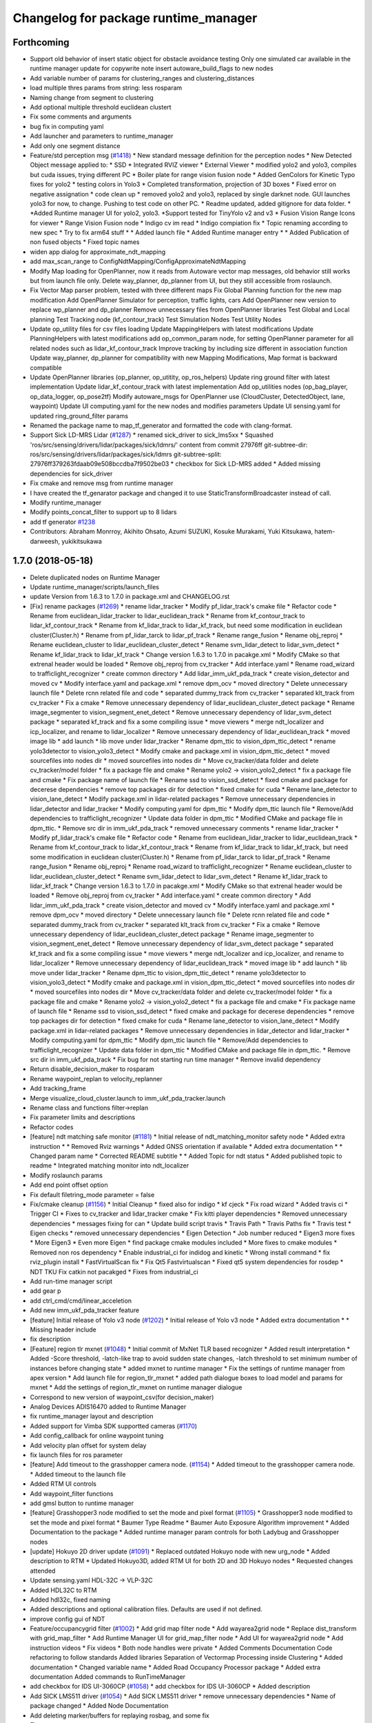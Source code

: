 ^^^^^^^^^^^^^^^^^^^^^^^^^^^^^^^^^^^^^
Changelog for package runtime_manager
^^^^^^^^^^^^^^^^^^^^^^^^^^^^^^^^^^^^^

Forthcoming
-----------
* Support old behavior of insert static object for obstacle avoidance testing
  Only one simulated car available in the runtime manager
  update for copywrite note
  insert autoware_build_flags to new nodes
* Add variable number of params for clustering_ranges and clustering_distances
* load multiple thres params from string: less rosparam
* Naming change from segment to clustering
* Add optional multiple threshold euclidean clustert
* Fix some comments and arguments
* bug fix in computing yaml
* Add launcher and parameters to runtime_manager
* Add only one segment distance
* Feature/std perception msg (`#1418 <https://github.com/CPFL/Autoware/pull/1418>`_)
  * New standard message definition for the perception nodes
  * New Detected Object message applied to:
  * SSD
  * Integrated RVIZ viewer
  * External Viewer
  * modified yolo2 and yolo3, compiles but cuda issues, trying different PC
  * Boiler plate for range vision fusion node
  * Added GenColors for Kinetic
  Typo fixes for yolo2
  * testing colors in Yolo3
  * Completed transformation, projection of 3D boxes
  * Fixed error on negative assignation
  * code clean up
  * removed yolo2 and yolo3, replaced by single darknet node. GUI launches yolo3 for now, to change. Pushing to test code on other PC.
  * Readme updated, added gitignore for data folder.
  * *Added Runtime manager UI for yolo2, yolo3.
  *Support tested for TinyYolo v2 and v3
  * Fusion Vision Range
  Icons for viewer
  * Range Vision Fusion node
  * Indigo cv im read
  * Indigo compiation fix
  * Topic renaming according to new spec
  * Try to fix arm64 stuff
  * * Added launch file
  * Added Runtime manager entry
  * * Added Publication of non fused objects
  * Fixed topic names
* widen app dialog for approximate_ndt_mapping
* add max_scan_range to ConfigNdtMapping/ConfigApproximateNdtMapping
* Modify Map loading for OpenPlanner, now it reads from Autoware vector map messages, old behavior still works but from launch file only.
  Delete way_planner, dp_planner from UI, but they still accessible from roslaunch.
* Fix Vector Map parser problem, tested with three different maps
  Fix Global Planning function for the new map modification
  Add OpenPlanner Simulator for perception, traffic lights, cars
  Add OpenPlanner new version to replace wp_planner and dp_planner
  Remove unnecessary files from OpenPlanner libraries
  Test Global and Local planning
  Test Tracking node (kf_contour_track)
  Test Simulation Nodes
  Test Utility Nodes
* Update op_utility files for csv files loading
  Update MappingHelpers with latest modifications
  Update PlanningHelpers with latest modifications
  add op_common_param node, for setting OpenPlanner parameter for all related nodes such as lidar_kf_contour_track
  Improve tracking by including size different in association function
  Update way_planner, dp_planner for compatibility with new Mapping Modifications, Map format is backward compatible
* Update OpenPlanner libraries (op_planner, op_utitity, op_ros_helpers)
  Update ring ground filter with latest implementation
  Update lidar_kf_contour_track with latest implementation
  Add op_utilities nodes (op_bag_player, op_data_logger, op_pose2tf)
  Modify autoware_msgs for OpenPlanner use (CloudCluster, DetectedObject, lane, waypoint)
  Update UI computing.yaml for the new nodes and modifies parameters
  Update UI sensing.yaml for updated ring_ground_filter params
* Renamed the package name to map_tf_generator and formatted the code with clang-format.
* Support Sick LD-MRS Lidar (`#1287 <https://github.com/CPFL/Autoware/pull/1287>`_)
  * renamed sick_driver to sick_lms5xx
  * Squashed 'ros/src/sensing/drivers/lidar/packages/sick/ldmrs/' content from commit 27976ff
  git-subtree-dir: ros/src/sensing/drivers/lidar/packages/sick/ldmrs
  git-subtree-split: 27976ff379263fdaab09e508bccdba7f9502be03
  * checkbox for Sick LD-MRS added
  * Added missing dependencies for sick_driver
* Fix cmake and remove msg from runtime manager
* I have created the tf_genarator package and changed it to use StaticTransformBroadcaster instead of call.
* Modify runtime_manager
* Modify points_concat_filter to support up to 8 lidars
* add tf generator `#1238 <https://github.com/CPFL/Autoware/pull/1238>`_
* Contributors: Abraham Monrroy, Akihito Ohsato, Azumi SUZUKI, Kosuke Murakami, Yuki Kitsukawa, hatem-darweesh, yukikitsukawa

1.7.0 (2018-05-18)
------------------
* Delete duplicated nodes on Runtime Manager
* Update runtime_manager/scripts/launch_files
* update Version from 1.6.3 to 1.7.0 in package.xml and CHANGELOG.rst
* [Fix] rename packages (`#1269 <https://github.com/CPFL/Autoware/pull/1269>`_)
  * rename lidar_tracker
  * Modify pf_lidar_track's cmake file
  * Refactor code
  * Rename from euclidean_lidar_tracker to lidar_euclidean_track
  * Rename from kf_contour_track to lidar_kf_contour_track
  * Rename from kf_lidar_track to lidar_kf_track, but need some modification in euclidean cluster(Cluster.h)
  * Rename from pf_lidar_tarck to lidar_pf_track
  * Rename range_fusion
  * Rename obj_reproj
  * Rename euclidean_cluster to lidar_euclidean_cluster_detect
  * Rename svm_lidar_detect to lidar_svm_detect
  * Rename kf_lidar_track to lidar_kf_track
  * Change version 1.6.3 to 1.7.0 in pacakge.xml
  * Modify CMake so that extrenal header would be loaded
  * Remove obj_reproj from cv_tracker
  * Add interface.yaml
  * Rename road_wizard to trafficlight_recognizer
  * create common directory
  * Add lidar_imm_ukf_pda_track
  * create vision_detector and moved cv
  * Modify interface.yaml and package.xml
  * remove dpm_ocv
  * moved directory
  * Delete unnecessary launch file
  * Delete rcnn related file and code
  * separated dummy_track from cv_tracker
  * separated klt_track from cv_tracker
  * Fix a cmake
  * Remove unnecessary dependency of lidar_euclidean_cluster_detect package
  * Rename image_segmenter to vision_segment_enet_detect
  * Remove unnecessary dependency of lidar_svm_detect package
  * separated kf_track and fix a some compiling issue
  * move viewers
  * merge ndt_localizer and icp_localizer, and rename to lidar_localizer
  * Remove unnecessary dependency of lidar_euclidean_track
  * moved image lib
  * add launch
  * lib move under lidar_tracker
  * Rename dpm_ttic to vision_dpm_ttic_detect
  * rename yolo3detector to vision_yolo3_detect
  * Modify cmake and package.xml in vision_dpm_ttic_detect
  * moved sourcefiles into nodes dir
  * moved sourcefiles into nodes dir
  * Move cv_tracker/data folder and delete cv_tracker/model folder
  * fix a package file and cmake
  * Rename yolo2 -> vision_yolo2_detect
  * fix a package file and cmake
  * Fix package name of launch file
  * Rename ssd to vision_ssd_detect
  * fixed cmake and package for decerese dependencies
  * remove top packages dir for detection
  * fixed cmake for cuda
  * Rename lane_detector to vision_lane_detect
  * Modify package.xml in lidar-related packages
  * Remove unnecessary dependencies in lidar_detector and lidar_tracker
  * Modify computing.yaml for dpm_ttic
  * Modify dpm_ttic launch file
  * Remove/Add dependencies to trafficlight_recognizer
  * Update data folder in dpm_ttic
  * Modified CMake and package file in dpm_ttic.
  * Remove src dir in imm_ukf_pda_track
  * removed unnecessary comments
  * rename lidar_tracker
  * Modify pf_lidar_track's cmake file
  * Refactor code
  * Rename from euclidean_lidar_tracker to lidar_euclidean_track
  * Rename from kf_contour_track to lidar_kf_contour_track
  * Rename from kf_lidar_track to lidar_kf_track, but need some modification in euclidean cluster(Cluster.h)
  * Rename from pf_lidar_tarck to lidar_pf_track
  * Rename range_fusion
  * Rename obj_reproj
  * Rename road_wizard to trafficlight_recognizer
  * Rename euclidean_cluster to lidar_euclidean_cluster_detect
  * Rename svm_lidar_detect to lidar_svm_detect
  * Rename kf_lidar_track to lidar_kf_track
  * Change version 1.6.3 to 1.7.0 in pacakge.xml
  * Modify CMake so that extrenal header would be loaded
  * Remove obj_reproj from cv_tracker
  * Add interface.yaml
  * create common directory
  * Add lidar_imm_ukf_pda_track
  * create vision_detector and moved cv
  * Modify interface.yaml and package.xml
  * remove dpm_ocv
  * moved directory
  * Delete unnecessary launch file
  * Delete rcnn related file and code
  * separated dummy_track from cv_tracker
  * separated klt_track from cv_tracker
  * Fix a cmake
  * Remove unnecessary dependency of lidar_euclidean_cluster_detect package
  * Rename image_segmenter to vision_segment_enet_detect
  * Remove unnecessary dependency of lidar_svm_detect package
  * separated kf_track and fix a some compiling issue
  * move viewers
  * merge ndt_localizer and icp_localizer, and rename to lidar_localizer
  * Remove unnecessary dependency of lidar_euclidean_track
  * moved image lib
  * add launch
  * lib move under lidar_tracker
  * Rename dpm_ttic to vision_dpm_ttic_detect
  * rename yolo3detector to vision_yolo3_detect
  * Modify cmake and package.xml in vision_dpm_ttic_detect
  * moved sourcefiles into nodes dir
  * moved sourcefiles into nodes dir
  * Move cv_tracker/data folder and delete cv_tracker/model folder
  * fix a package file and cmake
  * Rename yolo2 -> vision_yolo2_detect
  * fix a package file and cmake
  * Fix package name of launch file
  * Rename ssd to vision_ssd_detect
  * fixed cmake and package for decerese dependencies
  * remove top packages dir for detection
  * fixed cmake for cuda
  * Rename lane_detector to vision_lane_detect
  * Modify package.xml in lidar-related packages
  * Remove unnecessary dependencies in lidar_detector and lidar_tracker
  * Modify computing.yaml for dpm_ttic
  * Modify dpm_ttic launch file
  * Remove/Add dependencies to trafficlight_recognizer
  * Update data folder in dpm_ttic
  * Modified CMake and package file in dpm_ttic.
  * Remove src dir in imm_ukf_pda_track
  * Fix bug for not starting run time manager
  * Remove invalid dependency
* Return disable_decision_maker to rosparam
* Rename waypoint_replan to velocity_replanner
* Add tracking_frame
* Merge visualize_cloud_cluster.launch to imm_ukf_pda_tracker.launch
* Rename class and functions filter->replan
* Fix parameter limits and descriptions
* Refactor codes
* [feature] ndt matching safe monitor (`#1181 <https://github.com/CPFL/Autoware/pull/1181>`_)
  * Initial release of ndt_matching_monitor safety node
  * Added extra instruction
  * * Removed Rviz warnings
  * Added GNSS orientation if available
  * Added extra documentation
  * * Changed param name
  * Corrected README subtitle
  * * Added Topic for ndt status
  * Added published topic to readme
  * Integrated matching monitor into ndt_localizer
* Modify roslaunch params
* Add end point offset option
* Fix default filetring_mode parameter = false
* Fix/cmake cleanup (`#1156 <https://github.com/CPFL/Autoware/pull/1156>`_)
  * Initial Cleanup
  * fixed also for indigo
  * kf cjeck
  * Fix road wizard
  * Added travis ci
  * Trigger CI
  * Fixes to cv_tracker and lidar_tracker cmake
  * Fix kitti player dependencies
  * Removed unnecessary dependencies
  * messages fixing for can
  * Update build script travis
  * Travis Path
  * Travis Paths fix
  * Travis test
  * Eigen checks
  * removed unnecessary dependencies
  * Eigen Detection
  * Job number reduced
  * Eigen3 more fixes
  * More Eigen3
  * Even more Eigen
  * find package cmake modules included
  * More fixes to cmake modules
  * Removed non ros dependency
  * Enable industrial_ci for indidog and kinetic
  * Wrong install command
  * fix rviz_plugin install
  * FastVirtualScan fix
  * Fix Qt5 Fastvirtualscan
  * Fixed qt5 system dependencies for rosdep
  * NDT TKU Fix catkin not pacakged
  * Fixes from industrial_ci
* Add run-time manager script
* add gear p
* add ctrl_cmd/cmd/linear_acceletion
* Add new imm_ukf_pda_tracker feature
* [feature] Initial release of Yolo v3 node (`#1202 <https://github.com/CPFL/Autoware/pull/1202>`_)
  * Initial release of Yolo v3 node
  * Added extra documentation
  * * Missing header include
* fix description
* [Feature] region tlr mxnet (`#1048 <https://github.com/CPFL/Autoware/pull/1048>`_)
  * Initial commit of MxNet TLR based recognizer
  * Added result interpretation
  * Added
  -Score threshold,
  -latch-like trap to avoid sudden state changes,
  -latch threshold to set minimum number of instances before changing state
  * added mxnet to runtime manager
  * Fix the settings of runtime manager from apex version
  * Add launch file for region_tlr_mxnet
  * added path dialogue boxes to load model and params for mxnet
  * Add the settings of region_tlr_mxnet on runtime manager dialogue
* Correspond to new version of waypoint_csv(for decision_maker)
* Analog Devices ADIS16470 added to Runtime Manager
* fix runtime_manager layout and description
* Added support for Vimba SDK supportted cameras (`#1170 <https://github.com/CPFL/Autoware/pull/1170>`_)
* Add config_callback for online waypoint tuning
* Add velocity plan offset for system delay
* fix launch files for ros parameter
* [feature] Add timeout to the grasshopper camera node. (`#1154 <https://github.com/CPFL/Autoware/pull/1154>`_)
  * Added timeout to the grasshopper camera node.
  * Added timeout to the launch file
* Added RTM UI controls
* Add waypoint_filter functions
* add gmsl button to runtime manager
* [feature] Grasshopper3 node modified to set the mode and pixel format (`#1105 <https://github.com/CPFL/Autoware/pull/1105>`_)
  * Grasshopper3 node modified to set the mode and pixel format
  * Baumer Type Readme
  * Baumer Auto Exposure Algorithm improvement
  * Added Documentation to the package
  * Added runtime manager param controls for both Ladybug and Grasshopper nodes
* [update] Hokuyo 2D driver update (`#1091 <https://github.com/CPFL/Autoware/pull/1091>`_)
  * Replaced outdated Hokuyo node with new urg_node
  * Added description to RTM
  * Updated Hokuyo3D, added RTM UI for both 2D and 3D Hokuyo nodes
  * Requested changes attended
* Update sensing.yaml
  HDL-32C -> VLP-32C
* Added HDL32C to RTM
* Added hdl32c, fixed naming
* Added descriptions and optional calibration files. Defaults are used if not defined.
* improve config gui of NDT
* Feature/occupancygrid filter (`#1002 <https://github.com/CPFL/Autoware/pull/1002>`_)
  * Add grid map filter node
  * Add wayarea2grid node
  * Replace dist_transform with grid_map_filter
  * Add Runtime Manager UI for grid_map_filter node
  * Add UI for wayarea2grid node
  * Add instruction videos
  * Fix videos
  * Both node handles were private
  * Added Comments Documentation
  Code refactoring to follow standards
  Added libraries
  Separation of Vectormap Processing inside Clustering
  * Added documentation
  * Changed variable name
  * Added Road Occupancy Processor package
  * Added extra documentation
  Added commands to RunTimeManager
* add checkbox for IDS UI-3060CP (`#1058 <https://github.com/CPFL/Autoware/pull/1058>`_)
  * add checkbox for IDS UI-3060CP
  * Added description
* Add SICK LMS511 driver (`#1054 <https://github.com/CPFL/Autoware/pull/1054>`_)
  * Add SICK LMS511 driver
  * remove unnecessary dependencies
  * Name of package changed
  * Added Node Documentation
* Add deleting marker/buffers for replaying rosbag, and some fix
* Fix typo
* Separate speed vizualizer -> waypoint_marker/waypoint_velocity_vizualizer
* Modify window size of velocity_set app tab
* Separate configration for speed planning against obstacle/stopline (Note: no logics changed)
* parametrize detection area
* add ratio for stopline target
* add new param for decision_maker
* add new state button on runtime manager
* add new state for gui
* add points_topic in app dialog for points_downsampler so that we can select the input topic (`#990 <https://github.com/CPFL/Autoware/pull/990>`_)
* [Feature] Filter Clustered Objects using VectorMap info. (`#980 <https://github.com/CPFL/Autoware/pull/980>`_)
  * Switched from VectorMapServer to Image based filtering
  Added OpenMP support
  * Missing header
  * Added MapGrid configuration file
  Added parameterization to the occupancy grid size
* Fix unfinished merge branch 'develop'
* Add velocity visualizer with 3D graph.
* Contributors: AMC, Abraham Monrroy, Akihito Ohsato, Dejan Pangercic, Kenji Funaoka, Kosuke Murakami, TomohitoAndo, Yamato ANDO, Yuki Iida, Yuki Kitsukawa, Yuma, Yuma Nihei, Yusuke FUJII, cirpue49, yukikitsukawa

1.6.3 (2018-03-06)
------------------

1.6.2 (2018-02-27)
------------------
* Update CHANGELOG
* add gmsl button to runtime manager
* Contributors: Yusuke FUJII

1.6.1 (2018-01-20)
------------------
* update CHANGELOG
* Contributors: Yusuke FUJII

1.6.0 (2017-12-11)
------------------
* Prepare release for 1.6.0
* add new state button on runtime manager
* add new state for gui
* Added support to Image Publisher for frames different than only "velodyne". (`#946 <https://github.com/cpfl/autoware/issues/946>`_)
* [fix] Image src correctly set in the config file of runtime manager for ssd node (`#939 <https://github.com/cpfl/autoware/issues/939>`_)
* Fixed misalignment on state tab with Ubuntu14.04
* tweak state tab
* update and add state for gui
* update gui
* - Add new Node for object polygon representation and tracking (kf_contour_tracker)
  - Add launch file and tune tracking parameters
  - Test with Moriyama rosbag
* Fixed:
  - callback
  - laneshift
  Added:
  - publisher for laneid
  - new lanechange flag
  - new param for decisionMaker
* add to insert shift lane
* update state and remove detection state
* change state button
* - Add user interface option in runtime manage for local_planner and op_trajectory_generator
* fix computing.yaml
* add app dialog for fix2tfpose and nmea2tfpose (WIP)
* Fix feature/points2image bug multicam support (`#886 <https://github.com/cpfl/autoware/issues/886>`_)
  * pointgrey
  * Added New Calibration node
  * Added parameters, plane fitting
  * added mirror node, etc
  * Points2Image
  Calibration Publisher
  now works with multiple cameras using ros namespaces
  * Including only points2image
  * Added Launch file for points2 image specific for the ladybug camera
* [feature] Added NDT Mapping Descriptions and checkboxes to Runtime Manager UI (`#882 <https://github.com/cpfl/autoware/issues/882>`_)
  * Added Descriptions and checkboxes to Runtime Manager UI
  * Added also approximate ndt mapping descriptions
* remove unnecessary gui
* Add ndt_cpu library
* add path velocity smoothing
* add waypoint relay
* Runtime manager updated to new package names (`#870 <https://github.com/cpfl/autoware/issues/870>`_)
  [fix] Runtime manager updated to new pgrey package names
* Feature/fusion_filter - fusion multiple lidar (`#842 <https://github.com/cpfl/autoware/issues/842>`_)
  * Add fusion_filter to merge multiple lidar pointclouds
  * Refactor fusion_filter
  * Apply clang-format and rebase develop
  * Add fusion_filter launch and runtime_manager config
  * Fix names, fusion_filter -> points_concat_filter
  * Fix build error in ros-indigo
  * Fix some default message/frame names
  * Refactor code and apply clang-format
  * Add configrations for runtime_manager
  * Fix CMake
* Feature/cloud transformer (`#860 <https://github.com/cpfl/autoware/issues/860>`_)
  * Added Cloud transformer node
  transforms pointcloud to a target frame
  * Added support for XYZIR point type
  * Added error checks when transformation unavailable
* add commonly buttons
* rename state tabs
* add select state tab
* moved images
* add use_gpu option for ndt_matching and ndt_mapping in app dialog
* Runtime Manager, fix wrong scrolling when checked on kinetic and hlink layout
* Runtime Manager, rosbag filename update when ROSBAG button on, and fix unnecessary ext.
* Add ground_filter config for runtime_manager (`#828 <https://github.com/cpfl/autoware/issues/828>`_)
* Added descriptions to the params in launch file
* Ray Ground Filter Initial Commit
* add approximate_ndt_mapping (`#811 <https://github.com/cpfl/autoware/issues/811>`_)
* fix bug and refactor code
* add new button for remote monitor to runtime_manager
* Contributors: AMC, Abraham Monrroy, Akihito Ohsato, Yamato ANDO, Yuki Iida, Yuki Kitsukawa, Yusuke FUJII, anhnv-3991, hatem-darweesh, kondoh, yukikitsukawa

1.5.1 (2017-09-25)
------------------
* Release/1.5.1 (`#816 <https://github.com/cpfl/autoware/issues/816>`_)
  * fix a build error by gcc version
  * fix build error for older indigo version
  * update changelog for v1.5.1
  * 1.5.1
* Contributors: Yusuke FUJII

1.5.0 (2017-09-21)
------------------
* Update changelog
* update decision maker config
* Add to support dynamical parameter for decision_maker
* Change default value of decision maker config
* Add decision_maker config
* Runtime Manager, modify update_func()
* fix msg import for planner_switch
* add config parameter
* Runtime Manager Sensing tab, remove calibrationfile check of GH3 camera
* Add decision packages into runtime_manager
* Trash
* Add changing topic name option for the planner selector.
* add multiple crosswalk detection
* Add parameter dialog in runtime manager
* support Garmin GPS 18x LVC
* Add vector_map_server to RuntimeManager  `#722 <https://github.com/cpfl/autoware/issues/722>`_
* Contributors: TomohitoAndo, Yusuke FUJII, andoh104, kondoh, yukikitsukawa

1.4.0 (2017-08-04)
------------------
* version number must equal current release number so we can start releasing in the future
* added changelogs
* Publish initial light color as green
* Change yaml file in runtime_manager
* Contributors: Dejan Pangercic, Patiphon Narksri, TomohitoAndo

1.3.1 (2017-07-16)
------------------

1.3.0 (2017-07-14)
------------------
* fix a build issue due to autoware_msgs on the Indigo
* Add obstacle_avoid parameters
* Add parameters for points2costmap
* Add checkbox for dist_transform node in Computing tab
* Add selecter of GPU for euclidean clustering
* Runtime Manager, update for showing of use memory
* Prepare for merge
  * Fix assumed SSD path in CMakeLists.txt
  * Change default path of trained model into package-internal directory
  * Remove `std::cerr` statements for debug
  * Add UI to boot `traffic_light_recognition_ssd.launch` from runtime-manager
* convert to autoware_msgs
* add checkbox for MicroStrain 3DM-GX5-15 driver in Sensing tab
* Contributors: Manato Hirabayashi, TomohitoAndo, YamatoAndo, Yusuke FUJII, kondoh, yukikitsukawa, yukitsuji

1.2.0 (2017-06-07)
------------------
* Added Video to Main Readme, added in Runtime Manager
* Yolo 2 Node completed
* add can2odom.launch
* Change OpenPlanner stand alone libraries names.
* Add OpenPlanner to Develop Branch, add OpenPlanner to Runtime Manager, and modify rviz default config file
  fix map loading options
  automatic replanning simulation and traffic light stop and go
  add performance logging
  behavior state for traffic light and stop signs fixed
  fix logging shift, fix euclidean clusters problem
  visualize dp steps
  detection config for robot vel16
  tune ff path follower for simulation
  tune ff path follower for simulation
  HMI update
  simulated obstacle bounding box representation
  HMI Update
  HMI Successful Demo
  improve detection accuracy to < 10 cm
  HMI Tested. More runtime manager options.
  HMI Tested. More runtime manager options.
  fix dp plan build issue
  Controller - Steering Delay auto calibration
  Multi-Traffic Behavior Simulation on Rviz using OpenPlanner
  change node names to match ROS naming standards
  change node names to match ROS naming standards
  - Add OpenPlanner Vehicle Simulator
  - Integrate with Autoware's pure pursut
  - Revised local planning
  - Unit-Test usig playback based simulation
  update simulation launch files
  More Unit Testing
  Improve Object Tracking
  CAN info message handle!
  rviz config
  visualization changes
  add option to select velocities source
  RS Planner Test
* Runtime Manager Sensing tab, move mti300.launch from runtime_manger to xsens_driver
* Runtime Manager Sensing tab, fix typo mti300.launch
* Runtime Manager Sensing tab, add sleep at booting between mtdevice and mtnode
* Runtime Manager, update add_perm.sh for gksudo cancel button
* Runtime Manager, changed from sudo to gksudo in add_perm.sh
* Runtime Manager Sensing tab, add mti300.sh and mti300.launch for Xsens MTi-300
* Runtime Manager Sensing tab, add param for MTi-300
* Runtime Manager Sensing tab, add Xsens MTi-300 entry
* Runtime Manager Sensing tab, add vg440.sh and add_perm.sh for Memsic VG440
* Runtime Manager, add do_shell_exec keyword for shell=True arg in Popen()
* Runtime Manager Sensing tab, add param for Memsic VG440
* Runtime Manager Sensing tab, rename from Crossbow vg440 to Memsic VG440
* add psutil 3.x to 1.x backward compatibility
* add measurement_range
  refactoring
* Runtime Manager, fix error at calibration_publisher button off
* follow api change in psutil
* fix runtime_manager dependency (on tablet_socket_msgs)
* Update for kinetic
* Fixed an indication in review.
* Reflected the results of the review.
* Added sys dialog of ssd node.
* Runtime Manager, update for tree checkbox, for wrong scrolling at checked
* Runtime Manager, add Enable/Disable booted_cmds to quit_select
* fix, remove boot_cmds at no booted cmds, and add using label
* Runtime Manager, add booted_cmd to param.yaml and select dialog at boot
* Runtime Manager, add proc_wait_thread() for async kill proc
* Runtime Manager, add quit_select() and reload_computing_yaml()
* Kf Added
  Euclidean Cluster improved
* Fixes
* Added VectorMap Server support
* Lidar tracker restructuration
* Added output_frame param
  Allows to transform output coordinate frame of the bounding boxes and CloudClusterArray messages
* Added Ground removal as optional.
  Removed unused params
* Parametrization of Clustering params
* Contributors: AMC, Shohei Fujii, Yukihiro Saito, Yusuke FUJII, hatem-darweesh, kondoh, tange, yukikitsukawa

1.1.2 (2017-02-27 23:10)
------------------------

1.1.1 (2017-02-27 22:25)
------------------------

1.1.0 (2017-02-24)
------------------
* Fix app display for vel_pose_connect
* size adjustment of config window
* add set_size_gdic() for adjust dialog size
* add max_iterations, min_scan_range and min_add_scan_shift
* add max_iterations
* Runtime Manager Map tab, add Point Type to PCD Filter and PCD Binarizer
* Add euclidean lidar track
* Add dummy tracking node
* Add autoware_connector instead of vel_pose_mux
* Fix computing.yaml
* Change Parameter range and initial value
* parameter from runtime manager
* Update sensing.yaml
* Add param bar of twist filter node in runtime manager
* add Gazebo button on Simulation tab
* Use integer size with temporal waypoints
* Add state_machine on runtime manager
* New simulator with angle and position errors
* Change minimun and maximum value of parameters of pure pursuit
* Change the default parameter
* Bug fix for linear interpolation flag and command velocity
* Add potential field in runtime manager
* Add topic publisher for steering robot
* Change parameter name in app tab
* Rewrite to change local planning to global planning
* Edit computing.yaml for lane_select and fix typo
* Add support for multi lane files
* Contributors: TomohitoAndo, Yukihiro Saito, h_ohta, kondoh, pdsljp, yukikitsukawa

1.0.1 (2017-01-14)
------------------
* Fix camera_ids.
* Contributors: USUDA Hisashi

1.0.0 (2016-12-22)
------------------
* Add dialog in Runtime Manager
* Runtime Manager Computing tab, fix euclidean_cluster default data
* Modify to launch the node in Runtime Manager
* add checkbox value of lane_stop parameter to pdic
* Added param to ignore points closer than a threshold
* Fix for using the twist of MKZ as current velocity
* Create red and green lanes from waypoint_saver CSV
* Node Name Change for cv tracker
* Added SSD node to CV Tracker
* Rename variables.
* Lidar segmentation (`#499 <https://github.com/cpfl/autoware/issues/499>`_)
  * Lidar tracker restructuration
  * Added points_preprocessor package, including; ground filtering and space filtering.
* Separate motion planning package
* Add get height
  If 'Get Height' checkbox is enabled on ndt_matching, you get height of initial pose by 2D Pose Estimate.
  This is height of nearest point in /points_map.
* Added output_frame param
  Allows to transform output coordinate frame of the bounding boxes and CloudClusterArray messages
* Lidar segmentation (`#486 <https://github.com/cpfl/autoware/issues/486>`_)
  Added CloudCluster and CloudClusterArray Message
  Clusters and its feats can now be accessed from outside the clustering node.
  Refer to the messages definition
* Update the check.launch for the tablet_socket because the node ndt_pcl change to ndt_matching
* Add parameter for subscribing topic
* Lidar segmentation (`#482 <https://github.com/cpfl/autoware/issues/482>`_)
  * Added Cluster class
  * Parametrization of Clustering params
* Added params for Cloud clipping
  fixed bug in segment by distance
* Added
  RuntimeManager control for Euclidean clustering
  Distance based threshold for clusteringd
* Fix bug for changing the name of variables
* Runtime Manager Simulation tab, add rosbag info thread
* Change variable name in ConfigWaypointFollower, calculate function for lookahead distance
* Define vehicle acceleration
* Fix bug for changing the name of variables
* Runtime Manager Simulation tab, add rosbag info thread
* Runtime Manager Map tab, update to more simple implements
* Runtime Manager Computing tab, add use_crosswalk_detection to velocity_set
* Remove unused parameters
* Change variable name in ConfigWaypointFollower, calculate function for lookahead distance
* Runtime Manager, changed wx.Color to wx.Colour for wxPython3
* Runtime Manager, fix rosbag record stop
* Rewrite comment
  translate comment message from Japanese to English.
* Modify ftrace scale display
  modify to display ftrace scale.
* Modify continuous ftrace display
  modify to display continuous ftrace status.
* Define vehicle acceleration
* Runtime Manager, delete MyFrame.OnTextRoute() MyFrame.OnRef(), not referenced from anywhere
* Runtime Manager, delete commented-out functions
* Runtime Manager, change button_launch_xxx to button_xxx
* Runtime Manager, delete OnLaunc_obj() OnKill_kill_obj(), not referenced from anywhere
* Runtime Manager, update OnLink() in dialog class to use frame.button_xxx
* Runtime Manager, update OnSelector_name() to use OnLaunchKill_obj()
* Runtime Manager, add button_xxx StrValObj in setup_buttons() when not found glade setting
* Runtime Manager, delete OnLaunch(), OnKill(), not referenced from anywhere
* Runtime Manager, delete kill_all(),kill_proc(),kill_obj(), simplified at OnClose()
* Runtime Manager, add StrValObj.SetValue()
* Runtime Manager, delete nodes_dic, not referenced from anywhere
* Runtime Manager, delete all_proc_nodes, not referenced from anywhere
* Runtime Manager, delete is_boot() is nosense, all_procs_nodes made from nodes_dic
* Runtime Manager, delete MyFfame.OnRefresh(), not called from anywhere
* Runtime Manager, add kill_children flag to RViz cmd for remote termination
* Runtime Manager Setup tab, add Vehicle Info
* Runtime Manager, terminate_children() changed to as option
* Runtime Manager, delete SIGTERM flag from Detection in Quick Start tab
* Runtime Manager, update tablet_sender/receiver for SIGINT termination
* Runtime Manager, update points_map_loader for SIGINT termination
* Runtime Manager, update feat_proj for SIGINT termination
* Runtime Manager, change SIGTERM to SIGINT at cmd termination
* Accomodate to vel_pose_mux
* Runtime Manager, fix getting proc info in ParamPanel class
* Runtime Manager, update some utility functions
* Runtime Manager Map tab, fix toggle enable of (Point Cloud) btn
* Runtime Manager Sensing tab, update filter cmd for Synchronization button
* Runtime Manger, fix camera_id setting at sync on
* Speed up using set_ftrace_pid
* Runtime Manager, fix camera_id selection at Synchronization ON
* Runtime Manager Simulation tab, fix showing of rosbag pos remains on stop
* Runtime Manager Topics tab, fix for alias of bottom btns
* Runtime Manager Quick Start tab, fix Map load OK label
* Runtime Manager Computing tab, add use_openmp arg to ndt
* Add module graph tool
* add obj_enables utils for widget enable/disable
* refactoring config_dic search, add param sys
* Runtime Manager, add utils for dict and list
* Add lazy_ndt_mapping.
  Add checkbox for lazy_ndt_mapping in Computing tab.
* Add checkbox of icp_matching to Computing tab.
  Add ConfigICP.msg.
* Runtime Manager Map tab, add 1GB check for .pcd files
* Runtime Manager, fix Gdk warning at getting tab names
* Runtime Manager, add desc of ROSBAG button in quick start tab
* Runtime Manager, add desc to quick start alias buttons
* Runtime Manager, add tooltip utility function
* Change label using ros node name instead of process id.
* Runtime Manger, add desc sample to computing.yaml and sensing.yaml
* Runtime Manager, update desc for mouse hover
* Runtime Manager Computing tab, add description
* Runtime Manager Computing tab, fix typo points2costmap
* Remove unnecessary parameters from config window of ndt_matching.
* Runtime Manager Computing tab, add Semantics package
* Show UVC camera ID
  If clicking USB Generic checkbox, regard UVC camera ID as /camera0.
* Add icp_localizer package.
* Changed directory structure.
  Add PointsFilterInfo.msg.
  Modified to publish points_filter_info.
* Runtime Manager, Points Filter moved to Sensing tab
* Add config window of each filter in Computing tab.
  Add message files for each filter.
  Modified to support dynamic parameter tuning for each filter.
* Runtime Manager Computing tab, fix for sync option problem
* Bug fix of distance_filter.
  Add random_filter.
  Modified ndt_matching to subscribe /filtered_points instead of /points_raw.
* Separate downsampling process of scan data from ndt_matching.
* Fix initialize value
* Modify ftrace
  - Show name by tooltip
  - Read ftrace info by proc_manager
* Fix some parts
* Remove sim_mode
* Add vel_pose_mux package
* Extract two function from duplicate part ,Change to select next target from next waypoint if next waypoint is first or last
* Change to set Initial Pose from TF, if initial source is localizer or gnss
* Runtime Manager, fix lane_stop dialog button color
* Runtime Manager, update for immediately reflection of sys CPU setup
* Runtime Manager, update for remote rviz
* Runtime Manager, update to use gdic(gui: in .yaml) at no param
* fix save param check, not include sys_prm for check
* Runtime Manager Setup tab, fix buttons setting
* fix for float("123,456"), add str_to_float()
* Add Ftrace at Status tab of Runtime Manager.
  各ノードの動作状況をftraceで取得して表示しますが、いろいろ足りていません。
  - gksudo経由で実行します。(Runtime Managerからの終了ができません。)
  - ノード名ではなくプロセスIDで表示されます。
  - 横軸(時間)がありません。
  - リアルタイムに表示されません。
* Runtime Manager Setup tab, parameter model_path changed to fullpath
* Fix choices in velocity source
* Runtime Manager, workaround for file save dialog segfault
* Redesign map_downloader dialog
* Runtime Manager, support text control passwd flag
* Modify to get camera ID from runtime manager
  * Make it possible to obtain camera ID in each node to subscribe topics
  under camera name space selectively
  * Get image size from sensor_msgs::Image instead of CameraInfo
* Runtime Manager, resolved conflicts apply_multi_camera
* Runtime Manager, fix dialog showing after closeing by close box
* Removed *.orig files
* Change a subscribing topic  in points2image and vscan2points when synchronization is enabled
* Runtime Manager Setup tab, move rosparam tf_xxx setting from setup_tf.launch
* Runtime Manager Setup tab, add enable/disable toggle to radio box
* Runtime Manager Setup tab, add localizer radio box
* Change initial value
* Publish ConfigLaneStop message
* Rename /traffic_light topic
* Runtime Manager Computing tab, modify lane_stop gui handler name
* Runtime Manager Computing tab, update lane_stop GUI
* Runtime Manager, modify window title
* Send shutdown signal to process manager on exit
* Return error value at unknown operation key receieved
* Add linear interpolate mode Switch
* Runtime Manager, fix func overwrite at dialog close
* Runtime Manager Computing tab, fix obj_reproj, obj_fusion launch
* Runtime Manager Computing tab, fix obj_reproj launch
* Runtime Manager Computing tab, fix obj_reproj, obj_fusion launch
* Runtime Manager Computing tab, add Synchronization button
* merged master `#123 <https://github.com/cpfl/autoware/issues/123>`_, for lost cmd args
* Runtime Manager, add select camera dialog
* Runtime Manager, update Calibration Publisher for multi cameras
* Add function , 'verify whether vehicle is following correctly or not'
* Refactoring and Delete needless parts
* Runtime Manager, increased frame height for Map tab viewing
* Runtime Manager, from Rviz to RViz
* Runtime Manager Simulation tab, delete Clock, Sim Time checkbox
* Runtime Manager Quick Start tab, fix launch_kill proc for Rviz
* Use tabs instead of spaces
  And remove needless debug print.
* Implement changing nice value in proc_manager
  Don't change uid because CAP_SYS_NICE does not permit to set smaller
  value.
* Runtime Manager Quick Start tab, Rviz remote
* Implement process manager
  Process manager provides
  - Set process cpu affinity
  - Set scheduling policy of process
  Process manager receives command from run time manager and change process
  configuration, and returns result to runtime manager.
* Add setup_tf.launch to set rosparams.
* Create lane_navi.launch
* Change to get rosparams as the arguments when booting
* Modify launch files to specify source camera
* Runtime Manager, add Autoware logo, update Icon
* ndt_matching supports setup tab.
* Add new parameters
* Make variable names more understandable
* Runtime Manager Setup tab, fix about Vehicle Model path
* Runtime Manager Setup tab, fix PCD Binarizer path
* Runtime Manager Setup tab, add Setup tab
* Runtime Manger Computing tab, add sched policy GUI
* Runtime Manager, update get_top() call to built-in next() call
* Create setting panel
* Runtime Manager Computing tab, update sys app link design
* Runtime Manager Map tab, delete comments
* Runtime Manager Map tab, add pcd tools
* Some Changes
* Change to use setting panel of lane_select
* Define new msgs in CMakelists
* Create new msgs
* added lack things
* created ConfigTwistFilter message
  Conflicts:
  ros/src/util/packages/runtime_manager/scripts/computing.yaml
* Ros-parameterize all defined value in points2vscan
  Now we can specify parameters value from launch file
* Fix package name which has velodyne launch files
* Runtime Manager Map tab, fix pcd load OK msg at filed
* Runtime Manager, fix bottom area height
* Runtime Manager Computing tab, fix remain link at item hide
* Runtime Manager Computing tab, fix cmd_param drop
* Make projection matrix source selectable
  I modified nodes that subscribe /projection_matrix
  so that we can specify the topic name from launch file
* Make camera_info source selectable
  I modified nodes that subscribe /camera/camera_info
  so that we can specify the topic name from launch file
* KLT based Multi Tracking
  -Added Launch file access from RTM
  -Modified ImageViewer to show circles instead of rectangles
* Set topic name according to the number of connected camera
  Because calibration_publisher should publish each camera information
  when multiple cameras are connected to the system.
  In that case, calibration_publisher.launch must be executed with
  "name_space" argument that specifies corresponded camera.
* some change
* KLT based Multi Tracking
  -Added Launch file access from RTM
  -Modified ImageViewer to show circles instead of rectangles
* Show message box when calibration_path is none.
  Sensingタブの[config]でパスを設定していない場合、センサノードを起動しない
  でMessageBoxを出すようにしました。
* Runtime Manager Computing tab, modify ndt_matching config dialog
* Runtime Manager Computing tab, update ndt_matching config dialog
* Runtime Manager Computing tab, add children setting, modify default nice val
* Runtime Manager Computing tab, add sys link and cpu settings
* Add number_of_zeros_behind parameter
* Rename number_of_zeros parameter
* Remove unused message
* Runtime Manger, chaged icon, RTM to RUN
* Update driving_planner and computing.yaml
* parameterized
* renamed ConfigLaneFollower.msg to ConfigWaypointFollower.msg
* modified somethings in computing tab
* Change parameter order
* added velocity_source parameter on waypoint_saver
* Add new parameters
* As suggested by @syohex
  Thanks
* Added files for RCNN node
* Integration of RCNN object detection on Autoware
  **Added a new library librcnn, which executes the object recognition using the Caffe framework, specifically the fast-rcnn branch.
  git clone --recursive https://github.com/rbgirshick/fast-rcnn.git
  -Requires CUDA for GPU support.
  To take advantage of cuDNN, at least CUDA 7.0 and a GPU with 3.5 compute capability is required.
  -Compile Caffe, located in caffe-fast-rcnn.
  Complete the requisites:http://caffe.berkeleyvision.org/install_apt.html
  -Download the pretrained models:
  http://www.cs.berkeley.edu/~rbg/fast-rcnn-data/voc12_submission.tgz
  -Modify the CMakeFiles and point them to your caffe and models directories.
  **Modified KF to use the new NMS algorithm
  **Modified Range fusion, it will not execute unnecesary fusions.
  **Added Configuration Messages to Runtime manager and RCNN node launch files
* Runtime Manager, fix bottom top5 showing from thread
* Update sensing.yaml
  Added support for ros pgrey "native "driver
* Add new parameters for velocity_set
* Change package of velocity_set from waypoint_follower to driving_planner in runtime manager
* Runtime Manager, add top5 showing
* added simulation mode
* Runtime Manager Topics tab, fix topic echo off, immediately
* Runtime Manager Topics tab, Echo ckbox default OFF, syslog OFF
* Runtime Manager Statu tab, stdout,stderr default off
* Runtime Manager Status tab, modify top cmd view width
* added path_select
* Runtime Manager Status tab, update top command results font
* modified sensing.yaml
* Runtime Manager, brushup about link color setting
* Runtime Manager, brushup about wx.BoxSizer
* Runtime Manager Status tab, que clear at Stdout OFF and Stderr OFF
* Runtime Manager Sensing Tab, add config to Javad
* Add velocity_set dialog to Runtime Manager Computing tab
* Add ConfigVelocitySet.msg
* added twist filter node
* Runtime Manager, update about ndt_stat
* Show lane_stop configurations
* modified velocity_set
* fix typo
* Modified dpm_ocv so that making executing CPU, GPU, car detection and pedestrian detection selectable
* Runtime Manager, update red alert condition
* Moved dpm_ocv.launch from runtime_manager/scripts to cv_tracker/launch
* Add waypoint_clicker
* Added checkbox to runtime manger in order to boot baumer camera node
* Add ladybug node
* Runtime Manager, update load bar color
* Runtime Manager, add top cmd alert level setting
* Runtime Manager Sensing tab, add params to calibration publisher
* Runtime Manager Computing tab, add region_tlr diloag
* Runtime Manager Computing tab, add feat_proj dialog and adjst_xy msg
* Runtime Manager Computing tab, add feat_proj dialog and adjust_xy msg
* Runtime Manager, update top command setting
* Runtime Manager, add bar to system load info
* Add the state lattice motion planning features
* Initial commit for public release
* Contributors: AMC, Abraham, Abraham Monrroy, Hiroki Ohta, Manato Hirabayashi, Matthew O'Kelly, Shinpei Kato, Syohei YOSHIDA, TomohitoAndo, USUDA Hisashi, W. Gustavo Cevallos, Yukihiro Saito, h_ohta, kondoh, niwasaki, pdsljp, syouji, yukikitsukawa
